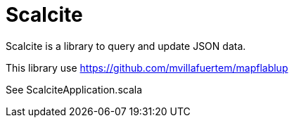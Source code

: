 = Scalcite

****
Scalcite is a library to query and update JSON data.

This library use https://github.com/mvillafuertem/mapflablup

See ScalciteApplication.scala
****